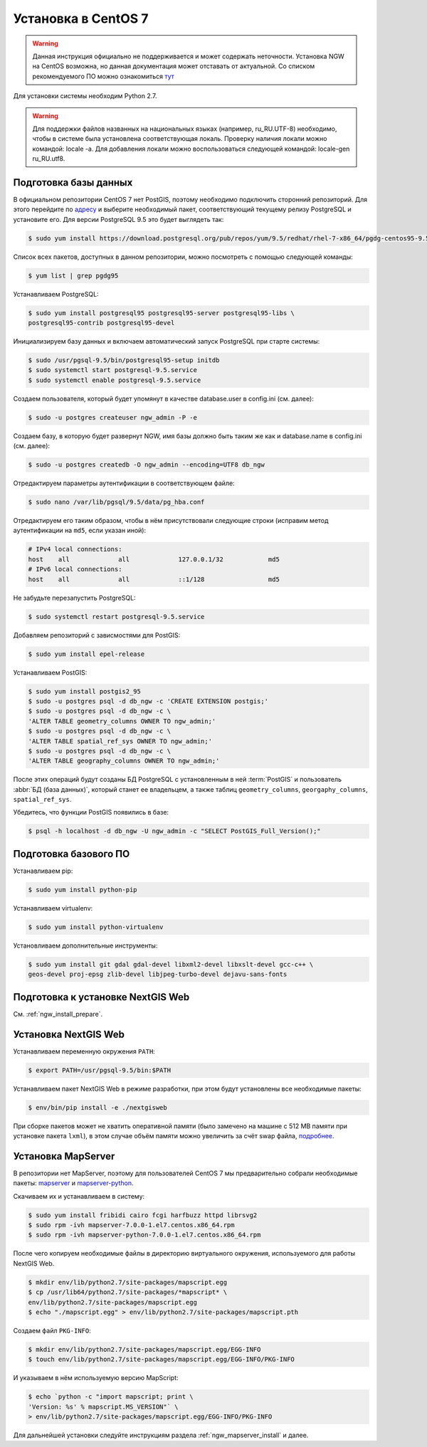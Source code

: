 .. sectionauthor:: Denis Rykov <denis.rykov@nextgis.com>

.. _ngw_install_centos7:

Установка в CentOS 7
====================

.. warning:: 
   Данная инструкция официально не поддерживается и может содержать неточности. 
   Установка NGW на CentOS возможна, но данная документация может отставать от актуальной.
   Со списком рекомендуемого ПО можно ознакомиться `тут <http://docs.nextgis.ru/docs_ngweb/source/general.html#ngw-soft-req>`_ 

Для установки системы необходим Python 2.7.

.. warning:: 
   Для поддержки файлов названных на национальных языках (например, ru_RU.UTF-8) 
   необходимо, чтобы в системе была установлена соответствующая локаль.
   Проверку наличия локали можно командой: locale -a.
   Для добавления локали можно воспользоваться следующей командой: locale-gen 
   ru_RU.utf8.

Подготовка базы данных
----------------------

В официальном репозитории CentOS 7 нет PostGIS, поэтому необходимо
подключить сторонний репозиторий. Для этого перейдите по `адресу <http://yum.postgresql.org/repopackages.php>`_
и выберите необходимый пакет, соответствующий текущему релизу
PostgreSQL и установите его. Для версии PostgreSQL 9.5 это будет
выглядеть так:

.. code-block:: bash

    $ sudo yum install https://download.postgresql.org/pub/repos/yum/9.5/redhat/rhel-7-x86_64/pgdg-centos95-9.5-2.noarch.rpm

Список всех пакетов, доступных в данном репозитории, можно посмотреть
с помощью следующей команды:

.. code-block:: bash

    $ yum list | grep pgdg95

Устанавливаем PostgreSQL:

.. code-block:: bash

    $ sudo yum install postgresql95 postgresql95-server postgresql95-libs \
    postgresql95-contrib postgresql95-devel

Инициализируем базу данных и включаем автоматический запуск PostgreSQL
при старте системы:

.. code-block:: bash

    $ sudo /usr/pgsql-9.5/bin/postgresql95-setup initdb
    $ sudo systemctl start postgresql-9.5.service
    $ sudo systemctl enable postgresql-9.5.service

Создаем пользователя, который будет упомянут в качестве database.user в
config.ini (см. далее):

.. code-block:: bash

    $ sudo -u postgres createuser ngw_admin -P -e

Создаем базу, в которую будет развернут NGW, имя базы должно быть таким
же как и database.name в config.ini (см. далее):

.. code-block:: bash

    $ sudo -u postgres createdb -O ngw_admin --encoding=UTF8 db_ngw

Отредактируем параметры аутентификации в соответствующем файле:

.. code-block:: bash

    $ sudo nano /var/lib/pgsql/9.5/data/pg_hba.conf

Отредактируем его таким образом, чтобы в нём присутствовали следующие
строки (исправим метод аутентификации на ``md5``, если указан иной):

.. code-block:: bash

    # IPv4 local connections:
    host    all             all             127.0.0.1/32            md5
    # IPv6 local connections:
    host    all             all             ::1/128                 md5

Не забудьте перезапустить PostgreSQL:

.. code-block:: bash

    $ sudo systemctl restart postgresql-9.5.service

Добавляем репозиторий с зависмостями для PostGIS:

.. code-block:: bash

    $ sudo yum install epel-release

Устанавливаем PostGIS:

.. code-block:: bash

    $ sudo yum install postgis2_95
    $ sudo -u postgres psql -d db_ngw -c 'CREATE EXTENSION postgis;'
    $ sudo -u postgres psql -d db_ngw -c \
    'ALTER TABLE geometry_columns OWNER TO ngw_admin;'
    $ sudo -u postgres psql -d db_ngw -c \
    'ALTER TABLE spatial_ref_sys OWNER TO ngw_admin;'
    $ sudo -u postgres psql -d db_ngw -c \
    'ALTER TABLE geography_columns OWNER TO ngw_admin;'

После этих операций будут созданы БД PostgreSQL с установленным в ней
:term:`PostGIS` и пользователь :abbr:`БД (база данных)`, который станет ее владельцем, а также 
таблиц ``geometry_columns``, ``georgaphy_columns``, ``spatial_ref_sys``.

Убедитесь, что функции PostGIS появились в базе:

.. code-block:: bash

    $ psql -h localhost -d db_ngw -U ngw_admin -c "SELECT PostGIS_Full_Version();"

Подготовка базового ПО
----------------------

Устанавливаем pip:

.. code-block:: bash

    $ sudo yum install python-pip

Устанавливаем virtualenv:

.. code-block:: bash

    $ sudo yum install python-virtualenv

Установливаем дополнительные инструменты:

.. code-block:: bash

    $ sudo yum install git gdal gdal-devel libxml2-devel libxslt-devel gcc-c++ \
    geos-devel proj-epsg zlib-devel libjpeg-turbo-devel dejavu-sans-fonts

Подготовка к установке NextGIS Web
----------------------------------

См. :ref:`ngw_install_prepare`.

Установка NextGIS Web
---------------------

Устанавливаем переменную окружения ``PATH``:

.. code-block:: bash

    $ export PATH=/usr/pgsql-9.5/bin:$PATH

Устанавливаем пакет NextGIS Web в режиме разработки, при этом будут установлены все необходимые пакеты:

.. code-block:: bash

    $ env/bin/pip install -e ./nextgisweb

При сборке пакетов может не хватить оперативной памяти (было замечено
на машине с 512 MB памяти при установке пакета ``lxml``), в этом
случае объём памяти можно увеличить за счёт swap файла,
`подробнее <http://stackoverflow.com/a/18335151/813758>`_.

Установка MapServer
-------------------

В репозитории нет MapServer, поэтому для пользователей CentOS 7
мы предварительно собрали необходимые пакеты:
`mapserver <http://nextgis.ru/programs/centos7/mapserver-7.0.0-1.el7.centos.x86_64.rpm>`_ и
`mapserver-python <http://nextgis.ru/programs/centos7/mapserver-python-7.0.0-1.el7.centos.x86_64.rpm>`_.

Скачиваем их и устанавливаем в систему:

.. code-block:: bash

    $ sudo yum install fribidi cairo fcgi harfbuzz httpd librsvg2
    $ sudo rpm -ivh mapserver-7.0.0-1.el7.centos.x86_64.rpm
    $ sudo rpm -ivh mapserver-python-7.0.0-1.el7.centos.x86_64.rpm


После чего копируем необходимые файлы в директорию виртуального
окружения, используемого для работы NextGIS Web.

.. code-block:: bash

    $ mkdir env/lib/python2.7/site-packages/mapscript.egg
    $ cp /usr/lib64/python2.7/site-packages/*mapscript* \
    env/lib/python2.7/site-packages/mapscript.egg
    $ echo "./mapscript.egg" > env/lib/python2.7/site-packages/mapscript.pth

Создаем файл ``PKG-INFO``:

.. code-block:: bash

    $ mkdir env/lib/python2.7/site-packages/mapscript.egg/EGG-INFO
    $ touch env/lib/python2.7/site-packages/mapscript.egg/EGG-INFO/PKG-INFO

И указываем в нём используемую версию MapScript:

.. code-block:: bash

    $ echo `python -c "import mapscript; print \
    'Version: %s' % mapscript.MS_VERSION"` \
    > env/lib/python2.7/site-packages/mapscript.egg/EGG-INFO/PKG-INFO

Для дальнейшей установки следуйте инструкциям раздела
:ref:`ngw_mapserver_install` и далее.
